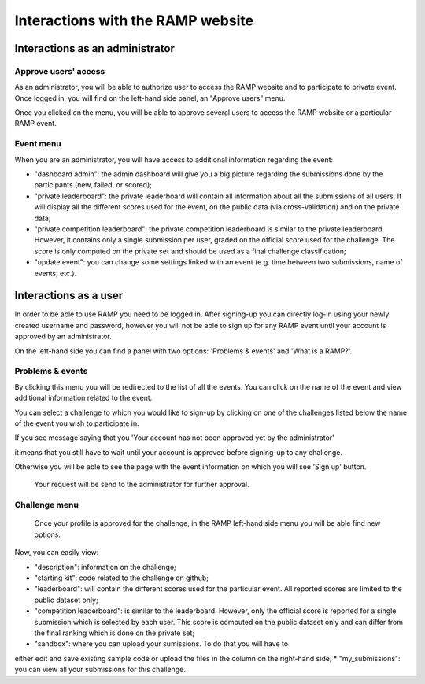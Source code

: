 ##################################
Interactions with the RAMP website
##################################

Interactions as an administrator
--------------------------------

Approve users' access
.....................

As an administrator, you will be able to authorize user to access the RAMP
website and to participate to private event. Once logged in, you will find on
the left-hand side panel, an "Approve users" menu.

.. image:: _static/img/approve_users_menu.png

Once you clicked on the menu, you will be able to approve several users to
access the RAMP website or a particular RAMP event.

Event menu
..........

When you are an administrator, you will have access to additional information
regarding the event:

.. image:: _static/img/admin_event_menu.png

* "dashboard admin": the admin dashboard will give you a big picture regarding
  the submissions done by the participants (new, failed, or scored);
* "private leaderboard": the private leaderboard will contain all information
  about all the submissions of all users. It will display all the different
  scores used for the event, on the public data (via cross-validation) and on
  the private data;
* "private competition leaderboard": the private competition leaderboard is
  similar to the private leaderboard. However, it contains only a single
  submission per user, graded on the official score used for the challenge. The
  score is only computed on the private set and should be used as a final
  challenge classification;
* "update event": you can change some settings linked with an event (e.g. time
  between two submissions, name of events, etc.).

Interactions as a user
----------------------

In order to be able to use RAMP you need to be logged in. After signing-up 
you can directly log-in using your newly created username and password, however 
you will not be able to sign up for any RAMP event until your account is approved 
by an administrator.

On the left-hand side you can find a panel with two options: 
'Problems & events' and 'What is a RAMP?'. 

.. image:: _static/img/user_menu.png

Problems & events
.................

By clicking this menu you will be redirected to the list of all the events. 
You can click on the name of the event and view additional information related to the event.

.. image:: _static/img/list_of_challenges.png

You can select a challenge to which you would like to sign-up by clicking on one of 
the challenges listed below the name of the event you wish to participate in.

If you see message saying that you 'Your account has not been approved yet 
by the administrator' 

.. image:: _static/img/message.png

it means that you still have to wait until your account is approved before signing-up
to any challenge.

Otherwise you will be able to see the page with the event information on which 
you will see 'Sign up' button.
 
 .. image:: _static/img/sign_up.png

 Your request will be send to the administrator for further approval. 

Challenge menu
..............

 Once your profile is approved for the challenge, in the RAMP left-hand side 
 menu you will be able find new options:

 .. image:: _static/img/new_menu.png

Now, you can easily view: 

*  "description": information on the challenge;
*  "starting kit": code related to the challenge on github;
*  "leaderboard": will contain the different scores used for the particular event. All reported scores are limited to the public dataset only;
*  "competition leaderboard": is similar to the leaderboard. However, only the official score is reported for a single submission which is selected by each user. This score is computed on the public dataset only and can differ from the final ranking which is done on the private set;
*  "sandbox": where you can upload your sumissions. To do that you will have to 
either edit and save existing sample code or upload the files in the column on 
the right-hand side;
*  "my_submissions": you can view all your submissions for this challenge.
